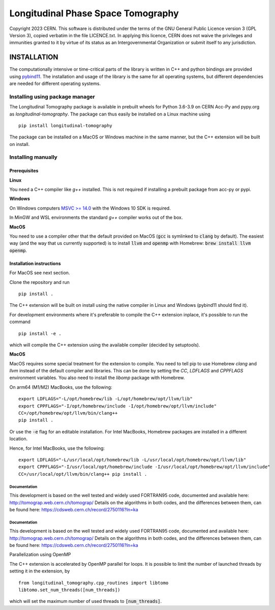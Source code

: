 ===================================
Longitudinal Phase Space Tomography
===================================

.. image:: https://gitlab.cern.ch/longitudinaltomography/tomographyv3/badges/master/pipeline.svg
.. image:: https://gitlab.cern.ch/longitudinaltomography/tomographyv3/badges/master/coverage.svg
    :target: https://gitlab.cern.ch/anlu/longitudinaltomography/-/jobs/artifacts/master/download?job=pages

Copyright 2023 CERN. This software is distributed under the terms of the
GNU General Public Licence version 3 (GPL Version 3), copied verbatim in
the file LICENCE.txt. In applying this licence, CERN does not waive the
privileges and immunities granted to it by virtue of its status as an
Intergovernmental Organization or submit itself to any jurisdiction.


INSTALLATION
------------

The computationally intensive or time-critical parts of the library is
written in C++ and python bindings are provided using `pybind11 <https://pybind11.readthedocs.io/en/stable/>`_.
The installation and usage of the library is the same for all operating systems, but
different dependencies are needed for different operating systems.

Installing using package manager
""""""""""""""""""""""""""""""""

The Longitudinal Tomography package is available in prebuilt wheels for Python 3.6-3.9
on CERN Acc-Py and pypy.org as `longitudinal-tomography`. The package can thus easily be installed on
a Linux machine using

::

    pip install longitudinal-tomography

The package can be installed on a MacOS or Windows machine in the same manner, but the
C++ extension will be built on install.


Installing manually
"""""""""""""""""""

Prerequisites
~~~~~~~~~~~~~

**Linux**

You need a C++ compiler like `g++` installed. This is not required if installing a prebuilt package from acc-py or pypi.

**Windows**

On Windows computers `MSVC >= 14.0 <https://visualstudio.microsoft.com/thank-you-downloading-visual-studio/?sku=BuildTools>`_
with the Windows 10 SDK is required.

In MinGW and WSL environments the standard `g++` compiler works out of the box.

**MacOS**

You need to use a compiler other that the default provided on MacOS (:code:`gcc` is symlinked to :code:`clang` by default).
The easiest way (and the way that us currently supported) is to install :code:`llvm` and :code:`openmp` with Homebrew: :code:`brew install llvm openmp`.

Installation instructions
~~~~~~~~~~~~~~~~~~~~~~~~~

For MacOS see next section.

Clone the repository and run
::

   pip install .

The C++ extension will be built on install using the native compiler in Linux and Windows (pybind11 should find it).


For development environments where it's preferable to compile the C++ extension inplace, it's possible to run the command
::

    pip install -e .

which will compile the C++ extension using the available compiler (decided by setuptools).

**MacOS**

MacOS requires some special treatment for the extension to compile.
You need to tell pip to use Homebrew `clang` and `llvm` instead of the default
compiler and libraries. This can be done by setting the `CC`, `LDFLAGS` and `CPPFLAGS` environment variables.
You also need to install the `libomp` package with Homebrew.

On arm64 (M1/M2) MacBooks, use the following:
::
    export LDFLAGS="-L/opt/homebrew/lib -L/opt/homebrew/opt/llvm/lib"
    export CPPFLAGS="-I/opt/homebrew/include -I/opt/homebrew/opt/llvm/include"
    CC=/opt/homebrew/opt/llvm/bin/clang++
    pip install .

Or use the :code:`-e` flag for an editable installation.
For Intel MacBooks, Homebrew packages are installed in a different location.

Hence, for Intel MacBooks, use the following:
::
    export LDFLAGS="-L/usr/local/opt/homebrew/lib -L/usr/local/opt/homebrew/opt/llvm/lib"
    export CPPFLAGS="-I/usr/local/opt/homebrew/include -I/usr/local/opt/homebrew/opt/llvm/include"
    CC=/usr/local/opt/llvm/bin/clang++ pip install .

"""""""""""""
Documentation
"""""""""""""

This development is based on the well tested and widely used FORTRAN95 code, documented and available here: http://tomograp.web.cern.ch/tomograp/
Details on the algorithms in both codes, and the differences between them, can be found here: https://cdsweb.cern.ch/record/2750116?ln=ka

"""""""""""""
Documentation
"""""""""""""

This development is based on the well tested and widely used FORTRAN95 code, documented and available here: http://tomograp.web.cern.ch/tomograp/
Details on the algorithms in both codes, and the differences between them, can be found here: https://cdsweb.cern.ch/record/2750116?ln=ka


Parallelization using OpenMP

The C++ extension is accelerated by OpenMP parallel for loops. It is possible to limit the number of launched threads
by setting it in the extension, by
::

    from longitudinal_tomography.cpp_routines import libtomo
    libtomo.set_num_threads([num_threads])

which will set the maximum number of used threads to :code:`[num_threads]`.

